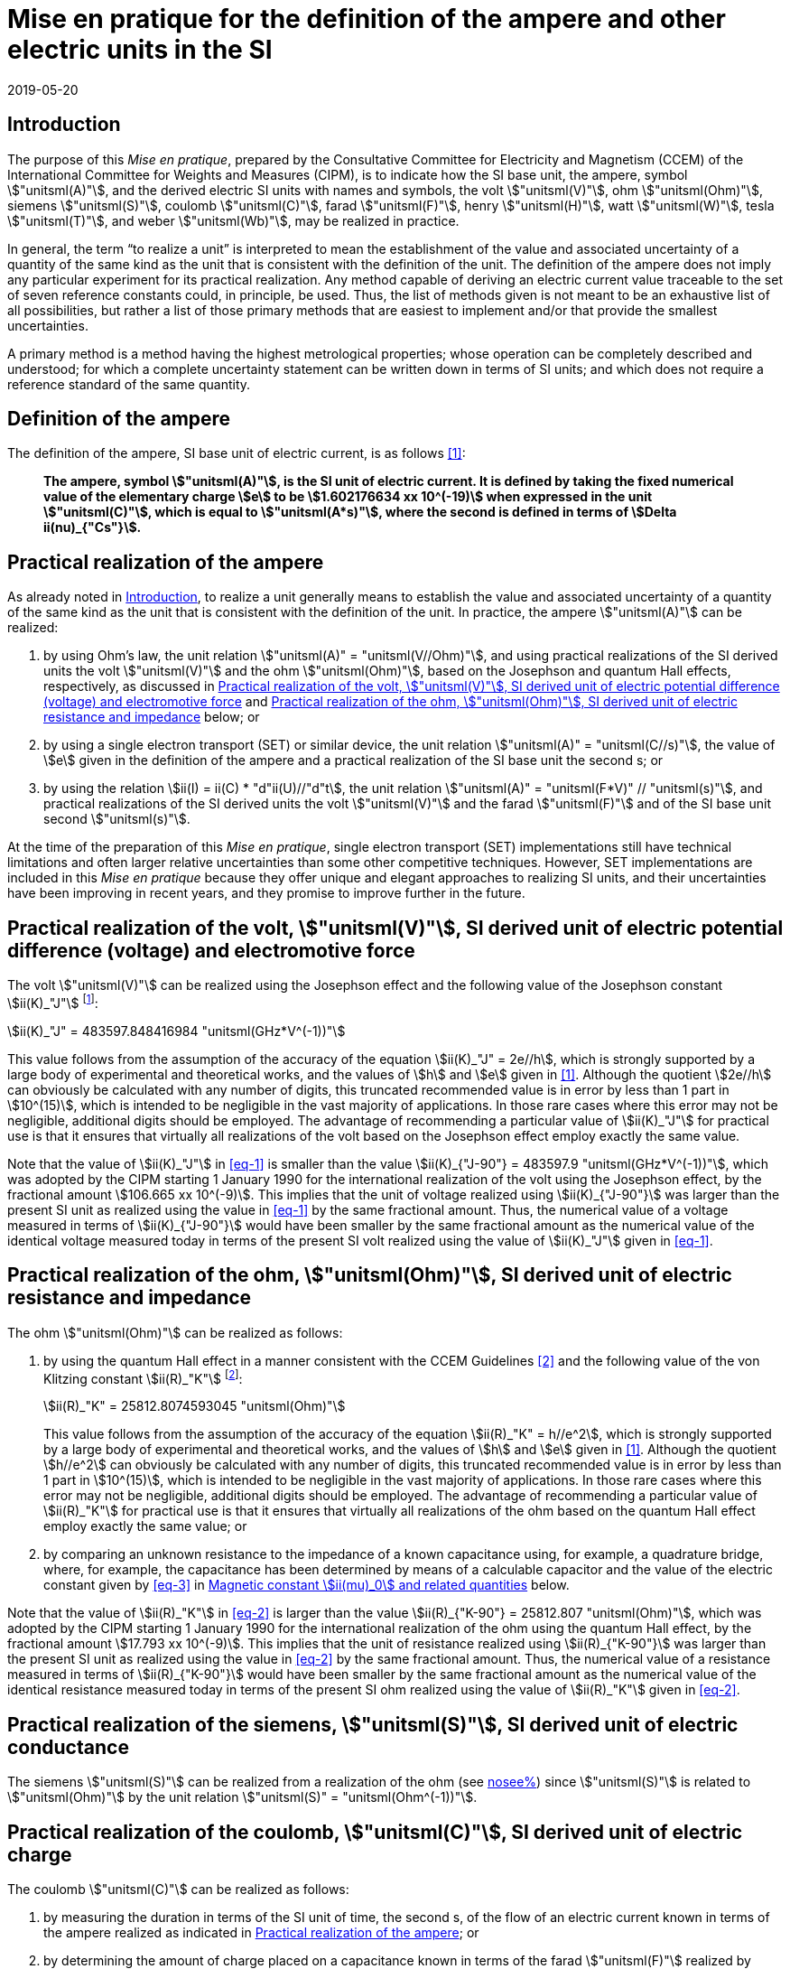 = Mise en pratique for the definition of the ampere and other electric units in the SI
:appendix-id: 2
:partnumber: 4.1
:edition: 9
:copyright-year: 2019
:revdate: 2019-05-20
:language: en
:title-appendix-en: Mise en pratique
:title-appendix-fr: Mise en pratique
:title-part-en: Mise en pratique for the definition of the ampere and other electric units in the SI
:title-part-fr: Mise en pratique de la définition de l'ampère et d'autres unités électriques
:title-en: The International System of Units
:title-fr: Le système international d’unités
:doctype: mise-en-pratique
:docnumber: SI MEP A1
:committee-acronym: CCEM
:committee-en: Consultative Committee for Electricity and Magnetism
:committee-fr: Comité consultatif d'électricité et magnétisme
:docstage: in-force
:docsubstage: 60
:si-aspect: A_e
:imagesdir: images
:mn-document-class: bipm
:mn-output-extensions: xml,html,pdf,rxl
:local-cache-only:
:data-uri-image:



[[sec-1]]
== Introduction

The purpose of this _Mise en pratique_, prepared by the Consultative Committee for Electricity and Magnetism (CCEM) of the International Committee for Weights and Measures (CIPM), is to indicate how the SI base unit, the ampere, symbol stem:["unitsml(A)"], and the derived electric SI units with names and symbols, the volt stem:["unitsml(V)"], ohm stem:["unitsml(Ohm)"], siemens stem:["unitsml(S)"], coulomb stem:["unitsml(C)"], farad stem:["unitsml(F)"], henry stem:["unitsml(H)"], watt stem:["unitsml(W)"], tesla stem:["unitsml(T)"], and weber stem:["unitsml(Wb)"], may be realized in practice.

In general, the term "`to realize a unit`" is interpreted to mean the establishment of the value and associated uncertainty of a quantity of the same kind as the unit that is consistent with the definition of the unit. The definition of the ampere does not imply any particular experiment for its practical realization. Any method capable of deriving an electric current value traceable to the set of seven reference constants could, in principle, be used. Thus, the list of methods given is not meant to be an exhaustive list of all possibilities, but rather a list of those primary methods that are easiest to implement and/or that provide the smallest uncertainties.

A primary method is a method having the highest metrological properties; whose operation can be completely described and understood; for which a complete uncertainty statement can be written down in terms of SI units; and which does not require a reference standard of the same quantity.


== Definition of the ampere

The definition of the ampere, SI base unit of electric current, is as follows <<bipm>>:

____
*The ampere, symbol stem:["unitsml(A)"], is the SI unit of electric current. It is defined by taking the fixed numerical value of the elementary charge stem:[e] to be stem:[1.602176634 xx 10^(-19)] when expressed in the unit stem:["unitsml(C)"], which is equal to stem:["unitsml(A*s)"], where the second is defined in terms of stem:[Delta ii(nu)_{"Cs"}].*
____


[[sec-3]]
== Practical realization of the ampere

As already noted in <<sec-1>>, to realize a unit generally means to establish the value and associated uncertainty of a quantity of the same kind as the unit that is consistent with the definition of the unit. In practice, the ampere stem:["unitsml(A)"] can be realized:

. by using Ohm's law, the unit relation stem:["unitsml(A)" = "unitsml(V//Ohm)"], and using practical realizations of the SI
derived units the volt stem:["unitsml(V)"] and the ohm stem:["unitsml(Ohm)"], based on the Josephson and quantum Hall effects,
respectively, as discussed in <<sec-4>> and <<sec-5>> below; or

. by using a single electron transport (SET) or similar device, the unit relation stem:["unitsml(A)" = "unitsml(C//s)"], the
value of stem:[e] given in the definition of the ampere and a practical realization of the SI base unit
the second s; or

. by using the relation stem:[ii(I) = ii(C) * "d"ii(U)//"d"t], the unit relation stem:["unitsml(A)" = "unitsml(F*V)" // "unitsml(s)"], and practical realizations of the
SI derived units the volt stem:["unitsml(V)"] and the farad stem:["unitsml(F)"] and of the SI base unit second stem:["unitsml(s)"].

At the time of the preparation of this _Mise en pratique_, single electron transport (SET)
implementations still have technical limitations and often larger relative uncertainties than some
other competitive techniques. However, SET implementations are included in this _Mise en pratique_
because they offer unique and elegant approaches to realizing SI units, and their uncertainties have
been improving in recent years, and they promise to improve further in the future.


[[sec-4]]
== Practical realization of the volt, stem:["unitsml(V)"], SI derived unit of electric potential difference (voltage) and electromotive force

The volt stem:["unitsml(V)"] can be realized using the Josephson effect and the following value of the Josephson constant stem:[ii(K)_"J"] footnote:[This value has been calculated to 15 significant digits.]:

[[eq-1]]
[stem]
++++
ii(K)_"J" = 483597.848416984 "unitsml(GHz*V^(-1))"
++++

This value follows from the assumption of the accuracy of the equation stem:[ii(K)_"J" = 2e//h], which is strongly
supported by a large body of experimental and theoretical works, and the values of stem:[h] and stem:[e] given in
<<bipm>>. Although the quotient stem:[2e//h] can obviously be calculated with any number of digits, this truncated
recommended value is in error by less than 1 part in stem:[10^(15)], which is intended to be negligible in the
vast majority of applications. In those rare cases where this error may not be negligible, additional
digits should be employed. The advantage of recommending a particular value of stem:[ii(K)_"J"] for practical use
is that it ensures that virtually all realizations of the volt based on the Josephson effect employ
exactly the same value.

Note that the value of stem:[ii(K)_"J"] in <<eq-1>> is smaller than the value stem:[ii(K)_{"J-90"} = 483597.9 "unitsml(GHz*V^(-1))"], which was
adopted by the CIPM starting 1 January 1990 for the international realization of the volt using the
Josephson effect, by the fractional amount stem:[106.665 xx 10^(-9)]. This implies that the unit of voltage
realized using stem:[ii(K)_{"J-90"}] was larger than the present SI unit as realized using the value in <<eq-1>> by the
same fractional amount. Thus, the numerical value of a voltage measured in terms of stem:[ii(K)_{"J-90"}] would
have been smaller by the same fractional amount as the numerical value of the identical voltage
measured today in terms of the present SI volt realized using the value of stem:[ii(K)_"J"] given in <<eq-1>>.


[[sec-5]]
== Practical realization of the ohm, stem:["unitsml(Ohm)"], SI derived unit of electric resistance and impedance

The ohm stem:["unitsml(Ohm)"] can be realized as follows:

. by using the quantum Hall effect in a manner consistent with the CCEM Guidelines <<delahaye>> and the following value of the von Klitzing constant stem:[ii(R)_"K"] footnote:[This value has been calculated to 15 significant digits.]:
+
--
[[eq-2]]
[stem]
++++
ii(R)_"K" = 25812.8074593045 "unitsml(Ohm)"
++++

This value follows from the assumption of the accuracy of the equation stem:[ii(R)_"K" = h//e^2], which is
strongly supported by a large body of experimental and theoretical works, and the values of stem:[h]
and stem:[e] given in <<bipm>>. Although the quotient stem:[h//e^2] can obviously be calculated with any number
of digits, this truncated recommended value is in error by less than 1 part in stem:[10^(15)], which is
intended to be negligible in the vast majority of applications. In those rare cases where this
error may not be negligible, additional digits should be employed. The advantage of
recommending a particular value of stem:[ii(R)_"K"] for practical use is that it ensures that virtually all
realizations of the ohm based on the quantum Hall effect employ exactly the same value; or
--

. by comparing an unknown resistance to the impedance of a known capacitance using, for
example, a quadrature bridge, where, for example, the capacitance has been determined by
means of a calculable capacitor and the value of the electric constant given by <<eq-3>> in
<<magnetic_constant>> below.


Note that the value of stem:[ii(R)_"K"] in <<eq-2>> is larger than the value stem:[ii(R)_{"K-90"} = 25812.807 "unitsml(Ohm)"], which was adopted
by the CIPM starting 1 January 1990 for the international realization of the ohm using the quantum
Hall effect, by the fractional amount stem:[17.793 xx 10^(-9)]. This implies that the unit of resistance realized
using stem:[ii(R)_{"K-90"}] was larger than the present SI unit as realized using the value in <<eq-2>> by the same
fractional amount. Thus, the numerical value of a resistance measured in terms of stem:[ii(R)_{"K-90"}] would have
been smaller by the same fractional amount as the numerical value of the identical resistance
measured today in terms of the present SI ohm realized using the value of stem:[ii(R)_"K"] given in <<eq-2>>.



== Practical realization of the siemens, stem:["unitsml(S)"], SI derived unit of electric conductance

The siemens stem:["unitsml(S)"] can be realized from a realization of the ohm (see <<sec-5,nosee%>>) since stem:["unitsml(S)"] is related to stem:["unitsml(Ohm)"] by the
unit relation stem:["unitsml(S)" = "unitsml(Ohm^(-1))"].


== Practical realization of the coulomb, stem:["unitsml(C)"], SI derived unit of electric charge

The coulomb stem:["unitsml(C)"] can be realized as follows:

. by measuring the duration in terms of the SI unit of time, the second s, of the flow of an
electric current known in terms of the ampere realized as indicated in <<sec-3>>; or

. by determining the amount of charge placed on a capacitance known in terms of the farad stem:["unitsml(F)"] realized by method <<item-8a>> or <<item-8b>>, using the unit relation stem:["unitsml(C)" = "unitsml(F)"*"unitsml(V)"] and by measuring the voltage across the capacitance in terms of the volt stem:["unitsml(V)"] as realized by the Josephson effect and the value of the Josephson constant given in <<eq-1>> (see <<sec-4,nosee%>>); or

. by using a SET or similar device to transfer a known amount of charge based on the value of stem:[e], given in the definition of the ampere, onto a suitable circuit element.


[[sec-8]]
== Practical realization of the farad, stem:["unitsml(F)"], SI derived unit of capacitance

The farad stem:["unitsml(F)"] can be realized as follows:

. [[item-8a]]by comparing the impedance of a known resistance obtained using the quantum Hall effect and the value of the von Klitzing constant given in <<eq-2>> (see <<sec-5>>), including a quantized Hall resistance itself, to the impedance of an unknown capacitance using, for example, a quadrature bridge; or

. [[item-8b]]by using a calculable capacitor and the value of the electric constant given by <<eq-3>>.


== Practical realization of the henry, stem:["unitsml(H)"], SI derived unit of inductance

The henry stem:["unitsml(H)"] can be realized as follows:

. by comparing the impedance of an unknown inductance to the impedance of a known capacitance with the aid of known resistances using, for example, a Maxwell-Wien bridge, where the known capacitance and resistances have been determined, for example, from the quantum Hall effect and the value of stem:[ii(R)_"K"] given in <<eq-2>> (see <<sec-5>> and <<sec-8>>); or

. by using a calculable inductor of, for example, the Campbell type of mutual inductor and the value of the magnetic constant stem:[ii(mu)_0] given by <<eq-6>>.


== Practical realization of the watt, stem:["unitsml(W)"], SI derived unit of power

The watt stem:["unitsml(W)"] can be realized using electrical units by using the fact that electric power is equal to current times voltage, the unit relation based on Ohm's law, stem:["unitsml(W)" = "unitsml(V^2//Ohm)"], and realizations of the volt and ohm using the Josephson and quantum Hall effects and the values of the Josephson and von Klitzing constants given in <<eq-1>> and <<eq-2>> (see <<sec-4,nosee%>> and <<sec-5,nosee%>>).



== Practical realization of the tesla, stem:["unitsml(T)"], SI derived unit of magnetic flux density

The tesla stem:["unitsml(T)"] can be realized as follows:

. by using a solenoid, Helmholtz coil or other configuration of conductors of known dimensions carrying an electric current determined in terms of the ampere realized as
discussed in <<sec-3>>, and the value of the magnetic constant stem:[ii(mu)_0] given in <<eq-6>> in the calculation of the magnetic flux density generated by the current carrying conductors; or

. by using nuclear magnetic resonance (NMR) with a sample of known gyromagnetic ratio, for example, a spherical sample of pure stem:["H"_2 "O"] at stem:[25 "unitsml(degC)"] and the most recent recommended value of the shielded gyromagnetic ratio of the proton stem:[gamma_{"p'"}] given by CODATA.


== Practical realization of the weber, stem:["unitsml(Wb)"], SI derived unit of magnetic flux

The weber stem:["unitsml(Wb)"] can be realized from the tesla based on the unit relation stem:["unitsml(Wb)" = "unitsml(T*m^2)"] or from the volt based on the unit relation stem:["unitsml(Wb)" = "unitsml(V*s)"]. Use can also be made of the fact that the magnetic flux quantum stem:[ii(phi)_0], which characterizes the magnetic properties of superconductors, is related to stem:[h] and stem:[e] as given in <<bipm>> by the exact relation stem:[ii(phi)_0 = h//2e].

[[magnetic_constant]]
== Magnetic constant stem:[ii(mu)_0] and related quantities

The new definitions of the kilogram, ampere, kelvin, and mole do not alter the relationships among the magnetic constant (permeability of vacuum) stem:[ii(mu)_0], electric constant (permittivity of vacuum) stem:[ii(epsilon)_0], characteristic impedance of vacuum stem:[ii(Z)_0], admittance of vacuum stem:[ii(Y)_0], and speed of light in vacuum stem:[c]. Moreover, they do not change the exact value of stem:[c], which is explicit in the definition of the SI base unit of length, the metre, m. The relationships among these constants are

[[eq-3]]
[stem]
++++
ii(epsilon)_0 = 1 // ii(mu)_0 c^2
++++

[stem]
++++
ii(Z)_0 = ii(mu)_0 c = (ii(mu)_0 // ii(epsilon)_0)^{1//2}
++++

[stem]
++++
ii(Y)_0 = 1 // ii(mu)_0 c = (ii(epsilon)_0 // ii(mu)_0)^{1//2} = 1 // ii(Z)_0
++++


However, the new definitions do affect the value of stem:[ii(mu)_0], and hence the values of stem:[ii(epsilon)_0], stem:[ii(Z)_0], and stem:[ii(Y)_0]. In particular, stem:[ii(mu)_0] no longer has the exact value stem:[4 pi xx 10^(-7) "unitsml(N*A^(-2))"] and must be determined experimentally. The value of stem:[ii(mu)_0] can be obtained with a relative standard uncertainty, stem:[u_"r"], identical to that of the fine structure constant stem:[ii(alpha)] from the exact relation

[[eq-6]]
[stem]
++++
ii(mu)_0 = ii(alpha) {2h} / {c e^2}
++++


Since stem:[h], stem:[c], and stem:[e] have fixed numerical values, it follows from <<eq-3>>-<<eq-6>> that


[stem]
++++
u_"r" (ii(Y)_0) = u_"r" (ii(Z)_0) = u_"r" (ii(epsilon)_0) = u_"r" (ii(mu)_0) = u_"r" (ii(alpha))
++++

The recommended values of stem:[h], stem:[e], stem:[k], and stem:[ii(N)_"A"] resulting from the 2017 CODATA special least-squares adjustment of the values of the fundamental constants <<newell>> were the basis of the exact values used for these four constants in the new definitions of the kilogram, ampere, kelvin, and mole adopted by the 26th CGPM <<bipm>>. The 2017 special adjustment but with stem:[h], stem:[e], stem:[k], and stem:[ii(N)_"A"] taken to have the exact values used in the new definitions, yields the following currently recommended value of the magnetic constant:


[stem]
++++
ii(mu)_0 = 4 pi [1 + 2.0(2.3) xx 10^(-10)] xx 10^(-7) "unitsml(N*A^(-2))"
= 12.5663706169(29) xx 10^(-7) "unitsml(N*A^(-2))"
++++


However, users should always compute the value from the most recent CODATA adjustment <<codata>>. The values and uncertainties of the electric constant, characteristic impedance of vacuum and characteristic admittance of vacuum may always be obtained from the relationships of <<eq-3>>-<<eq-6>>.

It should be recognized that the recommended values for stem:[ii(mu)_0], stem:[ii(epsilon)_0], stem:[ii(Z)_0], and stem:[ii(Y)_0] are expected to change slightly from one future CODATA adjustment to the next, as new data that influence the value of stem:[ii(alpha)] become available. Users of this document should, therefore, always employ the most up-to-date CODATA recommended values for these constants in their calculations. Of course, the values of stem:[h], stem:[e], stem:[k], and stem:[ii(N)_"A"] fixed by the new definitions will be unchanged from one adjustment to the next.


[bibliography]
== References

* [[[bipm,1]]] BIPM, The International System of Units (SI Brochure) [9th edition, 2019], https://www.bipm.org/en/publications/si-brochure/.

* [[[delahaye,2]]] F. Delahaye and B. Jeckelmann, ‘Revised technical guidelines for reliable dc measurements of the quantized Hall resistance’, _Metrologia_, *40(5)*, 217-223 (2003).

* [[[newell,3]]] D. Newell, F. Cabiati, J. Fischer, K. Fujii, S. G. Karshenboim, H. S. Margolis, E. de Mirandes, P.J. Mohr, F. Nez, K. Pachucki, T. J. Quinn, B. N. Taylor, M. Wang, B. Wood and Z. Zhang, ‘The CODATA 2017 Values of stem:[h], stem:[e], stem:[k], and stem:[ii(N)_"A"] for the Revision of the SI’, _Metrologia_, *55(1)* L13-L16 (2018).

* [[[codata,4]]] '`CODATA recommended values of the fundamental physical constants: 2018`', https://physics.nist.gov/cuu/Constants/index.html.
